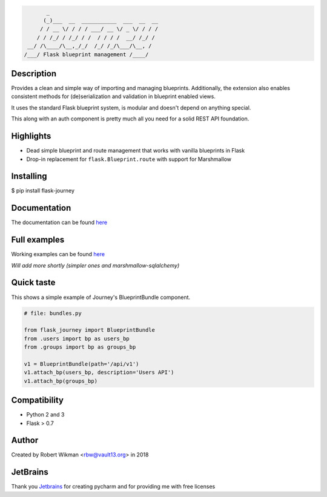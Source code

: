 .. code-block::

         _                                  
        (_)___  __  ___________  ___  __  __
       / / __ \/ / / / ___/ __ \/ _ \/ / / /
      / / /_/ / /_/ / /  / / / /  __/ /_/ / 
   __/ /\____/\__,_/_/  /_/ /_/\___/\__, /  
  /___/ Flask blueprint management /____/

.. image:: https://coveralls.io/repos/github/rbw0/flask-journey/badge.svg?branch=master
    :target: https://coveralls.io/github/rbw0/flask-journey?branch=master
.. image:: https://travis-ci.org/rbw0/flask-journey.svg?branch=master
    :target: https://travis-ci.org/rbw0/flask-journey
.. image:: https://badge.fury.io/py/flask-journey.svg
    :target: https://pypi.python.org/pypi/flask-journey
.. image:: https://img.shields.io/badge/License-MIT-green.svg
    :target: https://opensource.org/licenses/MIT


Description
-----------

Provides a clean and simple way of importing and managing blueprints. Additionally, the extension also enables consistent methods for (de)serialization and validation in blueprint enabled views.

It uses the standard Flask blueprint system, is modular and doesn't depend on anything special.


This along with an auth component is pretty much all you need for a solid REST API foundation. 


Highlights
----------

- Dead simple blueprint and route management that works with vanilla blueprints in Flask
- Drop-in replacement for ``flask.Blueprint.route`` with support for Marshmallow


Installing
----------

$ pip install flask-journey


Documentation
-------------
The documentation can be found `here <http://flask-journey.readthedocs.org/>`_

Full examples
-------------
Working examples can be found `here <https://github.com/rbw0/flask-journey/tree/master/examples>`_

*Will add more shortly (simpler ones and marshmallow-sqlalchemy)*

Quick taste 
-----------

This shows a simple example of Journey's BlueprintBundle component.

.. code-block:: python

  # file: bundles.py

  from flask_journey import BlueprintBundle
  from .users import bp as users_bp
  from .groups import bp as groups_bp

  v1 = BlueprintBundle(path='/api/v1')
  v1.attach_bp(users_bp, description='Users API')
  v1.attach_bp(groups_bp)



Compatibility
-------------
- Python 2 and 3
- Flask > 0.7

Author
------
Created by Robert Wikman <rbw@vault13.org> in 2018

JetBrains
---------
Thank you `Jetbrains <http://www.jetbrains.com>`_ for creating pycharm and for providing me with free licenses

